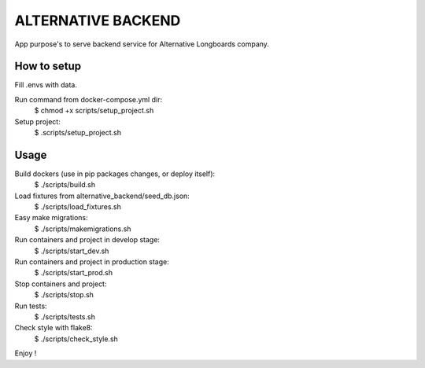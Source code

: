 ALTERNATIVE BACKEND
===================

App purpose's to serve backend service for Alternative Longboards company.

How to setup
------------

Fill .envs with data.

Run command from docker-compose.yml dir:
	$ chmod +x scripts/setup_project.sh

Setup project:
	$ .scripts/setup_project.sh

Usage
-----

Build dockers (use in pip packages changes, or deploy itself):
	$ ./scripts/build.sh

Load fixtures from alternative_backend/seed_db.json:
	$ ./scripts/load_fixtures.sh

Easy make migrations:
	$ ./scripts/makemigrations.sh

Run containers and project in develop stage:
	$ ./scripts/start_dev.sh

Run containers and project in production stage:
	$ ./scripts/start_prod.sh

Stop containers and project:
	$ ./scripts/stop.sh

Run tests:
	$ ./scripts/tests.sh

Check style with flake8:
	$ ./scripts/check_style.sh

Enjoy !